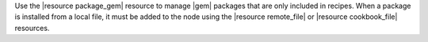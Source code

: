 .. The contents of this file may be included in multiple topics (using the includes directive).
.. The contents of this file should be modified in a way that preserves its ability to appear in multiple topics.

Use the |resource package_gem| resource to manage |gem| packages that are only included in recipes. When a package is installed from a local file, it must be added to the node using the |resource remote_file| or |resource cookbook_file| resources.
